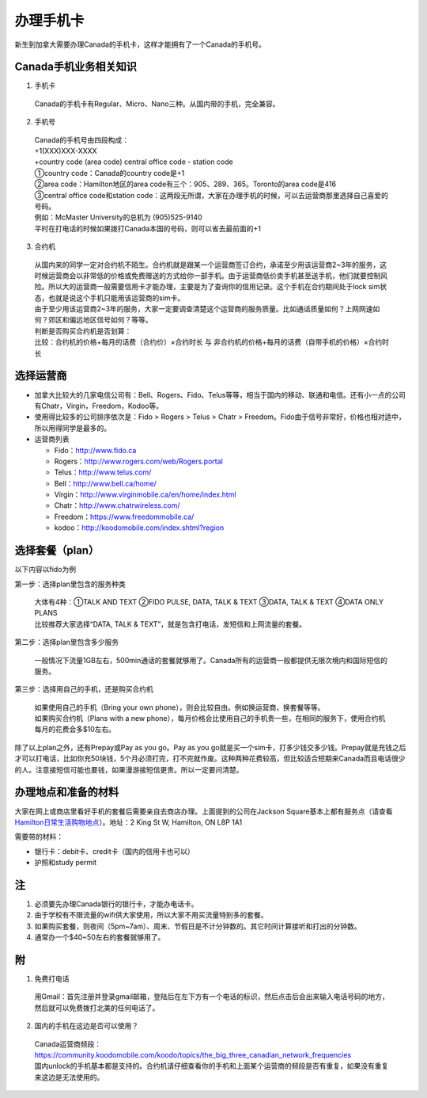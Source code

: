 ﻿办理手机卡
============================
新生到加拿大需要办理Canada的手机卡，这样才能拥有了一个Canada的手机号。

Canada手机业务相关知识
----------------------------------------------------------
1. 手机卡

 | Canada的手机卡有Regular、Micro、Nano三种。从国内带的手机，完全兼容。

2. 手机号

 | Canada的手机号由四段构成：
 | +1(XXX)XXX-XXXX
 | +country code (area code) central office code - station code
 | ①country code：Canada的country code是+1
 | ②area code：Hamilton地区的area code有三个：905、289、365。Toronto的area code是416
 | ③central office code和station code：这两段无所谓，大家在办理手机的时候，可以去运营商那里选择自己喜爱的号码。
 | 例如：McMaster University的总机为 (905)525-9140
 | 平时在打电话的时候如果拨打Canada本国的号码，则可以省去最前面的+1

3. 合约机

 | 从国内来的同学一定对合约机不陌生。合约机就是跟某一个运营商签订合约，承诺至少用该运营商2~3年的服务，这时候运营商会以非常低的价格或免费赠送的方式给你一部手机。由于运营商低价卖手机甚至送手机，他们就要控制风险。所以大的运营商一般需要信用卡才能办理，主要是为了查询你的信用记录。这个手机在合约期间处于lock sim状态，也就是说这个手机只能用该运营商的sim卡。
 | 由于至少用该运营商2~3年的服务，大家一定要调查清楚这个运营商的服务质量。比如通话质量如何？上网网速如何？郊区和偏远地区信号如何？等等。
 | 判断是否购买合约机是否划算：
 | 比较：合约机的价格+每月的话费（合约价）×合约时长 与 非合约机的价格+每月的话费（自带手机的价格）×合约时长

选择运营商
-------------------------------------------- 
- 加拿大比较大的几家电信公司有：Bell、Rogers、Fido、Telus等等，相当于国内的移动、联通和电信。还有小一点的公司有Chatr，Virgin，Freedom，Kodoo等。 
- 使用得比较多的公司排序依次是：Fido > Rogers > Telus > Chatr > Freedom。Fido由于信号非常好，价格也相对适中，所以用得同学是最多的。
- 运营商列表

  - Fido：http://www.fido.ca
  - Rogers：http://www.rogers.com/web/Rogers.portal 
  - Telus：http://www.telus.com/ 
  - Bell：http://www.bell.ca/home/ 
  - Virgin：http://www.virginmobile.ca/en/home/index.html 
  - Chatr：http://www.chatrwireless.com/ 
  - Freedom：https://www.freedommobile.ca/
  - kodoo：http://koodomobile.com/index.shtml?region 

选择套餐（plan）
-------------------------------------------- 
以下内容以fido为例

.. image:: /resource/ShouJi.png
   :align: center

第一步：选择plan里包含的服务种类

 | 大体有4种：①TALK AND TEXT ②FIDO PULSE, DATA, TALK & TEXT ③DATA, TALK & TEXT ④DATA ONLY PLANS
 | 比较推荐大家选择“DATA, TALK & TEXT”，就是包含打电话，发短信和上网流量的套餐。

第二步：选择plan里包含多少服务

 | 一般情况下流量1GB左右，500min通话的套餐就够用了。Canada所有的运营商一般都提供无限次境内和国际短信的服务。

第三步：选择用自己的手机，还是购买合约机

 | 如果使用自己的手机（Bring your own phone），则会比较自由。例如换运营商，换套餐等等。
 | 如果购买合约机（Plans with a new phone），每月价格会比使用自己的手机贵一些，在相同的服务下，使用合约机每月的花费会多$10左右。

除了以上plan之外，还有Prepay或Pay as you go。Pay as you go就是买一个sim卡，打多少钱交多少钱。Prepay就是充钱之后才可以打电话，比如你充50块钱，5个月必须打完，打不完就作废。这种两种花费较高，但比较适合短期来Canada而且电话很少的人。注意接短信可能也要钱，如果漫游接短信更贵。所以一定要问清楚。 

办理地点和准备的材料
-------------------------------------------- 
大家在网上或商店里看好手机的套餐后需要亲自去商店办理。上面提到的公司在Jackson Square基本上都有服务点（请查看 `Hamilton日常生活购物地点`_）。地址：2 King St W, Hamilton, ON L8P 1A1

需要带的材料：

- 银行卡：debit卡、credit卡（国内的信用卡也可以）
- 护照和study permit

注
-------------------------------------------- 
1) 必须要先办理Canada银行的银行卡，才能办电话卡。
#) 由于学校有不限流量的wifi供大家使用，所以大家不用买流量特别多的套餐。
#) 如果购买套餐，则夜间（5pm~7am）、周末、节假日是不计分钟数的。其它时间计算接听和打出的分钟数。
#) 通常办一个$40~50左右的套餐就够用了。

附
--------------------
1. 免费打电话

 | 用Gmail：首先注册并登录gmail邮箱，登陆后在左下方有一个电话的标识，然后点击后会出来输入电话号码的地方，然后就可以免费拨打北美的任何电话了。 

.. image:: /resource/ShouJi_2.png
   :align: center
   :scale: 40%

2. 国内的手机在这边是否可以使用？

 | Canada运营商频段：https://community.koodomobile.com/koodo/topics/the_big_three_canadian_network_frequencies
 | 国内unlock的手机基本都是支持的。合约机请仔细查看你的手机和上面某个运营商的频段是否有重复，如果没有重复来这边是无法使用的。



.. _Hamilton日常生活购物地点: HamiltonRiChangGouWuDiDian.html#jackson-square